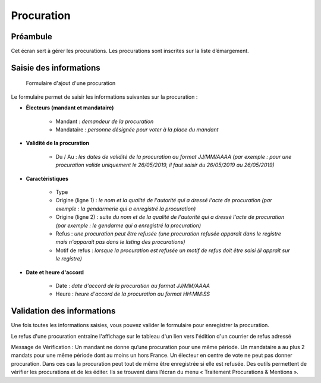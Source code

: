 ###########
Procuration
###########

Préambule
=========

Cet écran sert à gérer les procurations. Les procurations sont inscrites sur la liste d’émargement.

Saisie des informations
=======================

.. figure:: a_saisie_procuration.png

    Formulaire d'ajout d'une procuration

Le formulaire permet de saisir les informations suivantes sur la procuration :

* **Électeurs (mandant et mandataire)**

    * Mandant : *demandeur de la procuration*
    * Mandataire : *personne désignée pour voter à la place du mandant*

* **Validité de la procuration**

    * Du / Au : *les dates de validité de la procuration au format JJ/MM/AAAA (par exemple : pour une procuration valide uniquement le 26/05/2019, il faut saisir du 26/05/2019 au 26/05/2019)*

* **Caractéristiques**

    * Type
    * Origine (ligne 1) : *le nom et la qualité de l'autorité qui a dressé l'acte de procuration (par exemple : la gendarmerie qui a enregistré la procuration)*
    * Origine (ligne 2) : *suite du nom et de la qualité de l'autorité qui a dressé l'acte de procuration (par exemple : le gendarme qui a enregistré la procuration)*
    * Refus : *une procuration peut être refusée (une procuration refusée apparaît dans le registre mais n'apparaît pas dans le listing des procurations)*
    * Motif de refus : *lorsque la procuration est refusée un motif de refus doit être saisi (il appraît sur le registre)*

* **Date et heure d'accord**

    * Date : *date d'accord de la procuration au format JJ/MM/AAAA*
    * Heure : *heure d'accord de la procuration au format HH:MM:SS*


Validation des informations
===========================

Une fois toutes les informations saisies, vous pouvez valider le
formulaire pour enregistrer la procuration.

Le refus d'une procuration entraine l'affichage sur le tableau d'un lien vers
l'édition d'un courrier de refus adressé

Message de Vérification : Un mandant ne donne qu’une procuration pour une
même période. Un mandataire a au plus 2 mandats pour une même période dont
au moins un hors France. Un électeur en centre de vote ne peut pas donner
procuration. Dans ces cas la procuration peut tout de même être enregistrée si
elle est refusée. Des outils permettent de vérifier les procurations et de les
éditer. Ils se trouvent dans l’écran du menu « Traitement Procurations &
Mentions ».
